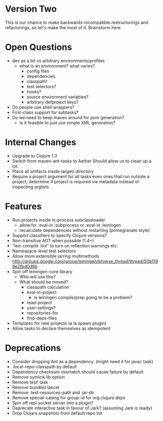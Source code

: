 * Version Two
  This is our chance to make backwards-incompatible restructurings and
  refactorings, so let's make the most of it. Brainstorm here.

* Open Questions
  - dev as a bit vs arbitrary environments/profiles
    - what is an environment? what varies?
      - config files
      - dependencies
      - classpath!
      - test selectors?
      - hooks?
      - source environment variables?
      - arbitrary defproject keys?
  - Do people use shell wrappers?
  - First-class support for subtasks?
  - Do we need to keep maven around for pom generation?
    - Is it feasible to just use simple XML generation?

* Internal Changes
  - Upgrade to Clojure 1.3
  - Switch from maven-ant-tasks to Aether
    Should allow us to clean up a lot.
  - Place all artifacts inside target/ directory
  - Require a project argument for all tasks
    even ones that run outside a project; determine if project is
    required via metadata instead of inspecting arglists

* Features
  - Run projects inside in-process subclassloader
    - allow for :eval-in :subprocess or :eval-in :leiningen
    - recalculate dependencies without restarting (pomegranate style)
  - Support classifiers to specify Clojure versions?
  - Non-transitive AOT when possible (1.4+)
  - "lein compile :lint" to turn on reflection warnings etc.
  - Namespace-level test selectors
  - Allow more extensible jarring multimethods
    http://groups.google.com/group/leiningen/browse_thread/thread/50b1198e2fbd0d6b
  - Spin off leiningen-core library
    - Who will use this?
    - What should be moved?
      - classpath calculation
      - eval-in-project
        - is leiningen.compile/prep going to be a problem?
      - read-project
      - user-settings?
      - repositories-for
      - find-deps-files
  - Templates for new projects (a la spawn plugin)
  - Allow tasks to declare themselves as idempotent

* Deprecations
  - Consider dropping Ant as a dependency.
    (might need it for javac task)
  - :local-repo-classpath by default
  - Dependency checksum mismatch should cause failure by default
  - Remove symlink lib option
  - Remove test! task
  - Remove bundled lancet
  - Remove :test-resources-path and :jar-dir
  - Remove special-casing for group-id for org.clojure deps
  - Spin off repl socket server into a plugin?
  - Deprecate interactive task in favour of Jark?
    (assuming Jark is ready)
  - Drop Clojars snapshots from default repo list
